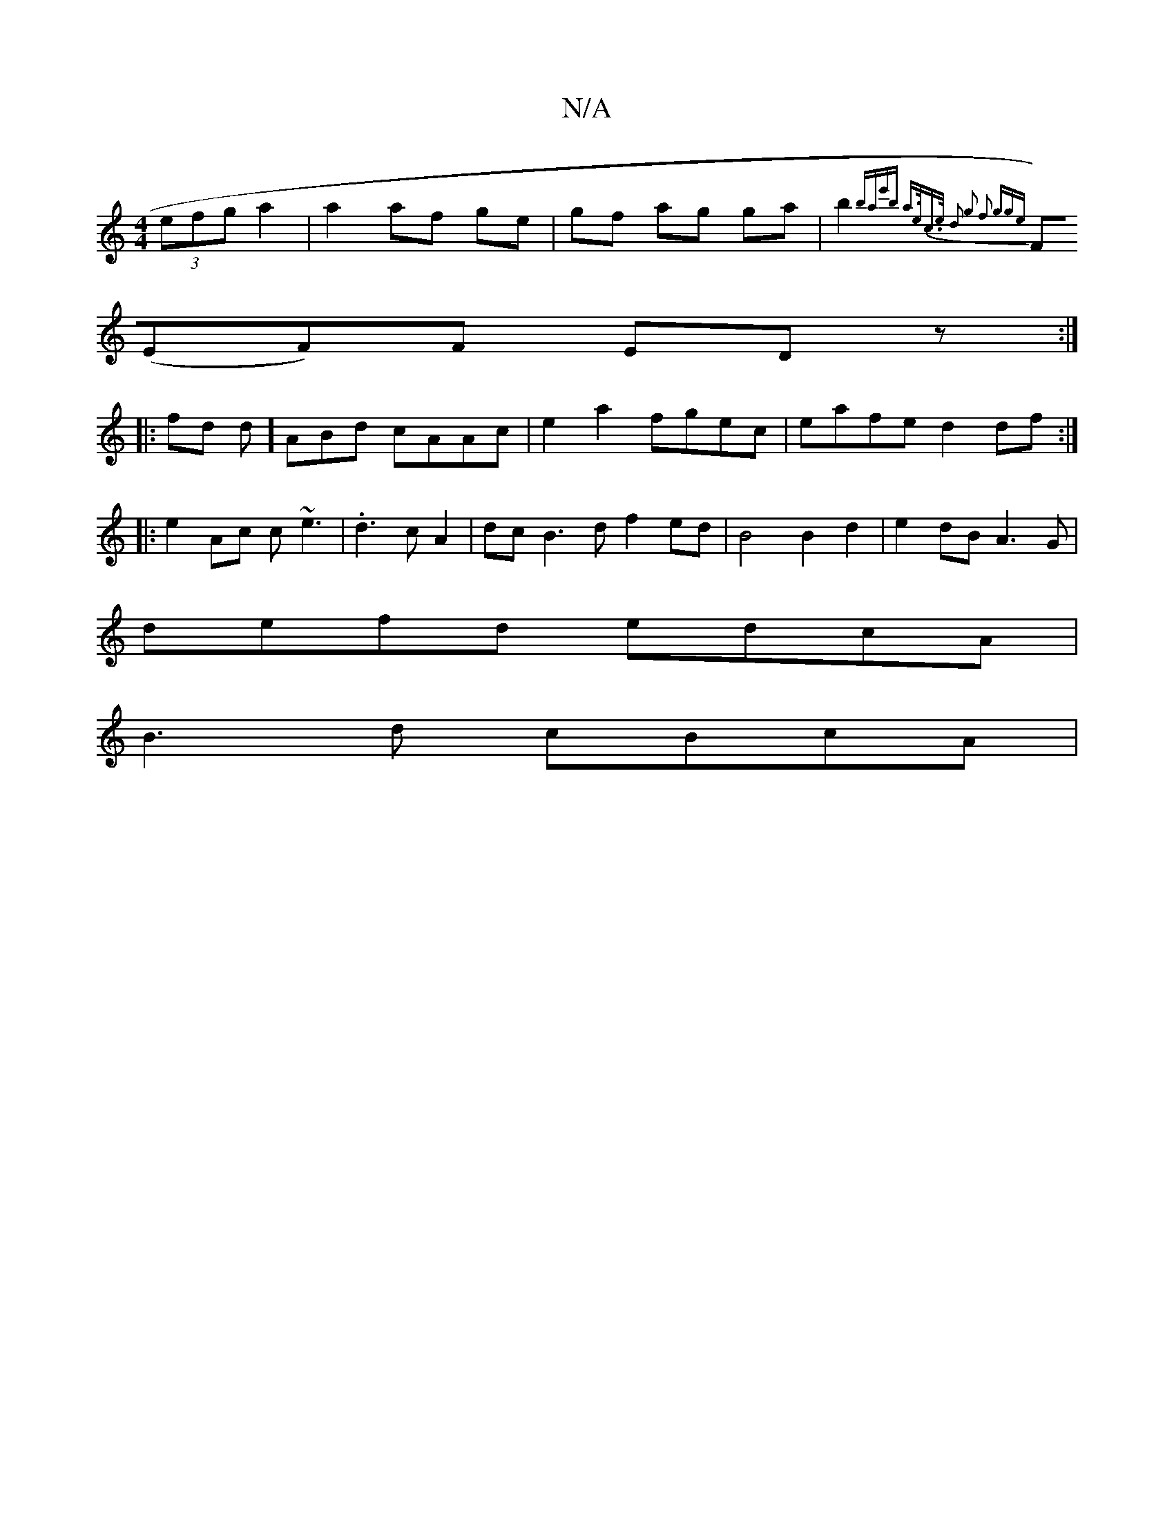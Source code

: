 X:1
T:N/A
M:4/4
R:N/A
K:Cmajor
 (3efg a2|a2 af ge|gf ag ga|b2{bae'b a>ec>e | d2 g2 f2 (3gge |
F)(EF)F EDz :|
|: fd d]ABd cAAc|e2a2 fgec|eafe d2df:|
|:e2Ac c~e3|.d3cA2 | dc B3 d f2 ed | B4 B2 d2 | e2 dB A3 G |
defd edcA |
B3d cBcA |